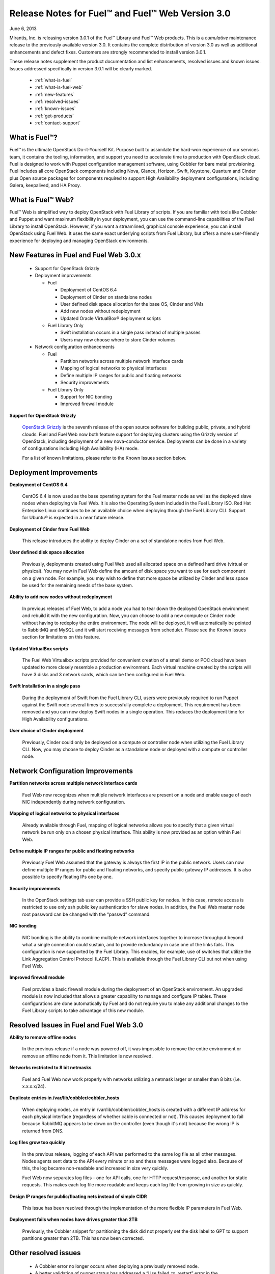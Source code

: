 Release Notes for Fuel™ and Fuel™ Web Version 3.0
^^^^^^^^^^^^^^^^^^^^^^^^^^^^^^^^^^^^^^^^^^^^^^^^^

June 6, 2013

Mirantis, Inc. is releasing version 3.0.1 of the Fuel™ Library and Fuel™ Web products.  This is a `cumulative` maintenance release to the previously available version 3.0.  It contains the complete distribution of version 3.0 as well as additional enhancements and defect fixes. Customers are strongly recommended to install version 3.0.1.

These release notes supplement the product documentation and list enhancements, resolved issues and known issues.  Issues addressed specifically in version 3.0.1 will be clearly marked. 

 * :ref:`what-is-fuel`
 * :ref:`what-is-fuel-web`
 * :ref:`new-features`
 * :ref:`resolved-issues`
 * :ref:`known-issues`
 * :ref:`get-products`
 * :ref:`contact-support`


.. _what-is-fuel:


What is Fuel™?
~~~~~~~~~~~~~~
 
Fuel™ is the ultimate OpenStack Do-it-Yourself Kit. Purpose built to assimilate the hard-won experience of our services team, it contains the tooling, information, and support you need to accelerate time to production with OpenStack cloud.  Fuel is designed to work with Puppet configuration management software, using Cobbler for bare metal provisioning.   Fuel includes all core OpenStack components including Nova, Glance, Horizon, Swift, Keystone, Quantum and Cinder plus Open source packages for components required to support High Availability deployment configurations, including Galera, keepalived, and HA Proxy.
 

.. _what-is-fuel-web:


What is Fuel™ Web?
~~~~~~~~~~~~~~~~~~
 
Fuel™ Web is simplified way to deploy OpenStack with Fuel Library of scripts. If you are familiar with tools like Cobbler and Puppet and want maximum flexibility in your deployment, you can use the command-line capabilities of the Fuel Library to install OpenStack. However, if you want a streamlined, graphical console experience, you can install OpenStack using Fuel Web. It uses the same exact underlying scripts from Fuel Library, but offers a more user-friendly experience for deploying and managing OpenStack environments.
 

.. _new-features:


New Features in Fuel and Fuel Web 3.0.x
~~~~~~~~~~~~~~~~~~~~~~~~~~~~~~~~~~~~~

 * Support for OpenStack Grizzly
 * Deployment improvements

   * Fuel 

     * Deployment of CentOS 6.4
     * Deployment of Cinder on standalone nodes
     * User defined disk space allocation for the base OS, Cinder and VMs
     * Add new nodes without redeployment 
     * Updated Oracle VirtualBox® deployment scripts

   * Fuel Library Only

     * Swift installation occurs in a single pass instead of multiple passes
     * Users may now choose where to store Cinder volumes

 * Network configuration enhancements

   * Fuel 

     * Partition networks across multiple network interface cards
     * Mapping of logical networks to physical interfaces
     * Define multiple IP ranges for public and floating networks
     * Security improvements

   * Fuel Library Only

     * Support for NIC bonding
     * Improved firewall module
 
**Support for OpenStack Grizzly**

  `OpenStack Grizzly <http://www.openstack.org/software/grizzly/>`_ is the seventh release of the open source software for building public, private, and hybrid clouds.  Fuel and Fuel Web now both feature support for deploying clusters using the Grizzly version of OpenStack, including deployment of a new nova-conductor service. Deployments can be done in a variety of configurations including High Availability (HA) mode.

  For a list of known limitations, please refer to the Known Issues section below.

 
.. _deployment-improvements:


Deployment Improvements
~~~~~~~~~~~~~~~~~~~~~~~
 
**Deployment of CentOS 6.4**

  CentOS 6.4 is now used as the base operating system for the Fuel master node as well as the deployed slave nodes when deploying via Fuel Web.  It is also the Operating System included in the Fuel Library ISO.
  Red Hat Enterprise Linux continues to be an available choice when deploying through the Fuel Library CLI.  Support for Ubuntu® is expected in a near future release.

**Deployment of Cinder from Fuel Web**

  This release introduces the ability to deploy Cinder on a set of standalone nodes from Fuel Web.  

**User defined disk space allocation**

  Previously, deployments created using Fuel Web used all allocated space on a defined hard drive (virtual or physical).  You may now in Fuel Web define the amount of disk space you want to use for each component on a given node.  For example, you may wish to define that more space be utilized by Cinder and less space be used for the remaining needs of the base system.
 
**Ability to add new nodes without redeployment**

  In previous releases of Fuel Web, to add a node you had to tear down the deployed OpenStack environment and rebuild it with the new configuration.  Now, you can choose to add a new compute or Cinder node without having to redeploy the entire environment.  The node will be deployed, it will automatically be pointed to RabbitMQ and MySQL and it will start receiving messages from scheduler.  Please see the Known Issues section for limitations on this feature.
 
**Updated VirtualBox scripts**

  The Fuel Web Virtualbox scripts provided for convenient creation of a small demo or POC cloud have been updated to more closely resemble a production environment.  Each virtual machine created by the scripts will have 3 disks and 3 network cards, which can be then configured in Fuel Web.

**Swift Installation in a single pass**

  During the deployment of Swift from the Fuel Library CLI, users were previously required to run Puppet against the Swift node several times to successfully complete a deployment. This requirement has been removed and you can now deploy Swift nodes in a single operation.  This reduces the deployment time for High Availability configurations.
  
**User choice of Cinder deployment**

  Previously, Cinder could only be deployed on a compute or controller node when utilizing the Fuel Library CLI.  Now, you may choose to deploy Cinder as a standalone node or deployed with a compute or controller node.


.. _net-config-improvements:


Network Configuration Improvements
~~~~~~~~~~~~~~~~~~~~~~~~~~~~~~~~~~
 
**Partition networks across multiple network interface cards**

  Fuel Web now recognizes when multiple network interfaces are present on a node and enable usage of each NIC independently during network configuration.

**Mapping of logical networks to physical interfaces**

  Already available through Fuel, mapping of logical networks allows you to specify that a given virtual network be run only on a chosen physical interface.  This ability is now provided as an option within Fuel Web.

**Define multiple IP ranges for public and floating networks**

  Previously Fuel Web assumed that the gateway is always the first IP in the public network.  Users can now define multiple IP ranges for public and floating networks, and specify public gateway IP addresses. It is also possible to specify floating IPs one by one.

**Security improvements**

    In the OpenStack settings tab user can provide a SSH public key for nodes. In this case, remote access is restricted to use only ssh public key authentication for slave nodes. In addition, the Fuel Web master node root password can be changed with the “passwd” command.

**NIC bonding**

 NIC bonding is the ability to combine multiple network interfaces together to increase throughput beyond what a single connection could sustain, and to provide redundancy in case one of the links fails.  This configuration is now supported by the Fuel Library.  This enables, for example, use of switches that utilize the Link Aggregation Control Protocol (LACP).  This is available through the Fuel Library CLI but not when using Fuel Web.

**Improved firewall module**

  Fuel provides a basic firewall module during the deployment of an OpenStack environment.   An upgraded module is now included that allows a greater capability to manage and configure IP tables.  These configurations are done automatically by Fuel and do not require you to make any additional changes to the Fuel Library scripts to take advantage of this new module.

  
.. _resolved-issues:


Resolved Issues in Fuel and Fuel Web 3.0
~~~~~~~~~~~~~~~~~~~~~~~~~~~~~~~~~~~~~~~~

**Ability to remove offline nodes**

  In the previous release if a node was powered off, it was impossible to remove the entire environment or remove an offline node from it. This limitation is now resolved.

**Networks restricted to 8 bit netmasks**

  Fuel and Fuel Web now work properly with networks utilizing a netmask larger or smaller than 8 bits (i.e. x.x.x.x/24).

**Duplicate entries in /var/lib/cobbler/cobbler_hosts**

  When deploying nodes, an entry in /var/lib/cobbler/cobbler_hosts is created with a different IP address for each physical interface (regardless of whether cable is connected or not). This causes deployment to fail because RabbitMQ appears to be down on the controller (even though it's not) because the wrong IP is returned from DNS.

**Log files grow too quickly**

  In the previous release, logging of each API was performed to the same log file as all other messages. Nodes agents sent data to the API every minute or so and these messages were logged also. Because of this, the log became non-readable and increased in size very quickly. 

  Fuel Web now separates log files - one for API calls, one for HTTP request/response, and another for static requests.  This makes each log file more readable and keeps each log file from growing in size as quickly.

**Design IP ranges for public/floating nets instead of simple CIDR**

  This issue has been resolved through the implementation of the more flexible IP parameters in Fuel Web.

**Deployment fails when nodes have drives greater than 2TB**

  Previously, the Cobbler snippet for partitioning the disk did not properly set the disk label to GPT to support partitions greater than 2TB. This has now been corrected.

  
.. _other-resolved-issues:


Other resolved issues
~~~~~~~~~~~~~~~~~~~~~

  * A Cobbler error no longer occurs when deploying a previously removed node. 
  * A better validation of puppet status has addressed a “Use failed_to_restart” error in the last_run_summary of a puppet run
  * Large RAM sizes (e.g. 1 Tb) are now correctly handled
  * Removal of nodes is handled much better
  * Special characters are now correctly handled in OpenStack passwords
  * Corrected a situation where puppet would not attempt a retry after the error “Could not request certificate: Error 400 on SERVER: Could not find certificate request for [hostname].tld”
  * Fixed simultaneous operations to ensure that threads in astute are safe
  * Nodes with multiple NICs can now boot normally via cobbler 

.. _resolved-in-301:
  
Resolved issues in Fuel and Fuel Web 3.0.1
~~~~~~~~~~~~~~~~~~~~~~~~~~~~~~~~~~~~~~~~~~

**Support for CCISS controllers**

  In some cases, the hard drives on target nodes were not detected during deployment because the nodes utilized a non-standard CCISS hard drive controller.  This situation has been resolved.  The target nodes can now use CCISS HD controllers and the hard drives will be recognized during deployment.

**Increased timeout during provisioning**

  On occasion, the deployment would fail due to a timeout while deploying the OS, especially for Cinder and Compute nodes with high capacity hard drives.  This is because the process to format the hard drives took longer than the timeout value.  This has been corrected by increasing the timeout value.

**SSL certificate error**

  Sometimes, puppet would produce an error stating “Failed to generate additional resources using 'eval_generate: Error 400 on SERVER”.  This issue has been corrected.

**Recognizing network interfaces that start with em instead of eth**

  When a NIC is embedded in the motherboard, some operating systems will use the prefix of ``em`` (meaning “embedded”) instead of ``eth``.  Fuel previously had an issue installing onto systems where the NIC used a prefix of em.  This has now been corrected.

**Installing Fuel Web onto a system with multiple CD drives**

  The installation script for Fuel Web is designed to mount ``/dev/cdrom`` and copy files to the system. When multiple CD drives exist on a system, the ``/dev/cdrom`` symbolic link does not always point to the expected device.  The scripts have been corrected to work properly in this scenario.

**Sufficient disk space for Glance when using defaults**

  Previously in Fuel Web, if the a controller node is deployed with the default disk configuration, only a small amount of space was allocated to the OS volume (28GB on a 2TB drive for instance). This limited the number of images that could be stored in Glance.   All available disk space is now allocated by default.  This default can be changed by selecting the Disk Configuration button when viewing the details of a node prior to deployment.

**Logical volume for the base operating system properly allocated**

  In previous releases, Fuel Web improperly allocated only a small percentage of the logical volume for the base operating system when a user requested that the entire volume be used for the base system.  Previously, this situation had to be resolved manually.  This issue has now been corrected and Fuel Web will properly allocate all of the available disk space for the base system when requested to do so. 

**Creating a Cinder volume from a Glance image**

  Previously, in a simple deployment you couldn’t create a Cinder volume from a Glance image. This was because the ``glance_host`` parameter was not set in ``cinder.conf`` and the default is ``localhost``.  The ``glance_host`` parameter is now set to the controller IP.

**Auto-assigning floating IP addresses**

  Previously in Fuel Web, even when a user enabled auto-assigning of floating IP addresses in the OpenStack settings tab, the feature still was not enabled and user had to manually associate floating IP addresses to instances.  Fuel Web now correctly assigns the floating IP addresses to instances when the option is enabled.

**Floating IP address range**

  In some isolated cases in the previous releases, Fuel would create only one floating IP address instead of a specified range defined by the user.  This issue has been resolved and Fuel will now properly create all of the floating IP addresses in the requested range.

**Adding users to multiple projects in Horizon**

  Previously, when adding a user to multiple projects in Horizon, only the first project was accessible.  There was no drop-down for selecting the other assigned projects.  This could lead to users, especially the admin user, being assigned to another projects as a member only - thus losing admin access to Horizon.  This issue has now been resolved and all of the projects are now visible when adding a user in Horizon.

**Time synchronization issues no longer lead to error condition**

  From time to time ntpd may fail to synchronize and when this happens, the offset gets progressively larger until it resets itself and starts the cycle again of getting further out of synchronization.  This issue could lead to an error condition within mCollective.  This issue has been addressed by increasing the Time-to-Live (TTL) value for mCollective and setting the panic threshold for NTP to zero.

**Deployment on small capacity hard drives using Fuel Web**

  In previous releases, Fuel Web would produce an error when trying to deploy OpenStack components onto nodes with hard drives less than 13GB.  Fuel Web now calculates the minimum size base on multiple factors including os size, boot size and swap size (which itself is calculated based on available RAM).  However, Mirantis still recommends a minimum hard drive size of 15GB if possible.

  

.. _known-issues:


Known Issues in Fuel and Fuel Web 3.0.x
~~~~~~~~~~~~~~~~~~~~~~~~~~~~~~~~~~~~~

**Support for OpenStack Grizzly**

  The following improvements in Grizzly are not currently supported directly by Fuel:

  * Nova Compute

    * Cells
    * Availability zones
    * Host aggregates

  * Neutron (formerly Quantum)

    * LBaaS (Load Balancer as a Service)
    * Multiple L3 and DHCP agents per cloud

  * Keystone
    
    * Multi-factor authentication
    * PKI authentication

  * Swift
    
    * Regions
    * Adjustable replica count
    * Cross-project ACLs

  * Cinder

    * Support for FCoE
    * Support for LIO as an iSCSI backend
    * Support for multiple backends on the same manager

  * Ceilometer
  * Heat
  
  It is expected that these capabilities will be supported in a future release of Fuel.

  In addition, support for High Availability of Quantum on CentOS or Red Hat Enterprise Linux (RHEL) is not available due to a imitation within the CentOS kernel.  It is expected that this issue will addressed by a patch to CentOS and RHEL in late 2013. 

**Ability to add new nodes without redeployment**

It’s possible to add new compute and Cinder nodes to an existing OpenStack environment. However, this capability can not be used yet to deploy additional controller nodes in HA mode.

**Ability to map logical networks to physical interfaces**

It is not possible to map logical OpenStack networks to physical interfaces without using  VLANs. Even if there is just one L3 network, you will still be required to use a VLAN. This limitation only applies to Fuel Web; the Fuel Library does not have any such limitation.

**Other Limitations:**

  * Swift in High Availability mode must use loopback devices.
  * In Fuel Web, the size for Swift is hard coded to be 10Gb.  If you need to change this, please contact support; they can help modify this value.
  * When using Fuel Web, IP addresses for slave nodes (but not the master node) are assigned via DHCP during PXE booting from the master node.  Because of this, even after installation, the Fuel Web master node must remain available and continue to act as a DHCP server.
  * When using Fuel Web, the floating VLAN and public networks must use the same L2 network.  In the UI, these two networks are locked together, and can only run via the same physical interface on the server.
  * Fuel Web creates all networks on all servers, even if it they not required by a specific role (e.g. A Cinder node will have VLANs created and addresses obtained from the public network)
  * Some of OpenStack services listen on all interfaces, which may be detected and reported by security audits or scans.  Please discuss this issue with your security administrator if it is of concern in your organization.
  * The provided scripts that enable Fuel Web to be automatically installed on VirtualBox will create separated host interfaces. If a user associates logical networks to different physical interfaces on different nodes, it will lead to network connectivity issues between OpenStack components.  Please check to see if this has happened prior to deployment by clicking on the “Verify Networks” button on the networking tab.
  * The networks tab was redesigned to allow the user to provide IP ranges instead of CIDRs, however not all user input is properly verified. Entering a wrong wrong value may cause failures in deployment.
  * Quantum Metadata API agents in High Availability mode are only supported for compact and minimal scenarios if network namespaces (netns) is not used.
  * The Quantum namespace metadata proxy is not supported unless netns is used.
  * Quantum multi-node balancing conflicts with pacemaker, so the two should not be used together in the same environment.
  * In order for Virtual machines to have access to internet and/or external networks you need to set the floating network prefix and public_address so that they do not intersect with the network external interface to which it belongs. This is due to specifics of how Quantum sets Network Address Translation (NAT) rules and a lack of namespaces support in CentOS 6.4. 
  * The ``Total Space`` displayed in the ``Disk Configuration`` screen may be slightly larger than what is actually available.  Either choose “use all unallocated space” or enter a number significantly lower than the displayed value when modifying volume groups.

.. _get-products:


How to obtain the products
~~~~~~~~~~~~~~~~~~~~~~~~~~

**Fuel**

The first step in installing Fuel is to download the version appropriate for your environment.

To make your installation easier, we also offer a pre-built ISO for installing the master node with Puppet Master and Cobbler. You can mount this ISO in a physical or VirtualBox machine in order to easily create your master node. (Instructions for performing this step without the ISO are given in Appendix A of the documentation.)

The master node ISO, along with other Fuel releases, is available in the `Downloads <http://fuel.mirantis.com/your-downloads>`_ section of the Fuel portal.

**Fuel Web**

Fuel Web is distributed as a self-contained ISO that, once downloaded, does not require Internet access to provision OpenStack nodes.  This ISO is available in the `Fuel Web Download <http://fuel.mirantis.com/your-downloads>`_ section of the Fuel Portal.  Here you will also find the Oracle VirtualBox scripts to enable quick and easy deployment of a multi-node OpenStack cloud for evaluation purposes.


.. _contact-support:


Contacting Support
~~~~~~~~~~~~~~~~~~

You can contact support online, through E-mail or via phone.  Instructions on how to use any of these contact options can be found here: https://mirantis.zendesk.com/home.





To learn more about how Mirantis can help your business, please visit http://www.mirantis.com.

Mirantis, Fuel, the Mirantis logos and other Mirantis marks are trademarks or registered trademarks of Mirantis, Inc. in the U.S. and/or certain other countries.  Red Hat Enterprise Linux is a registered trademark of  Red Hat, Inc.  Ubuntu is a registered trademark of Canonical Ltd. VirtualBox is a registered trademark of Oracle Corporation.  All other registered trademarks or trademarks belong to their respective companies.  © 2013 Mirantis, Inc.  All rights reserved.
